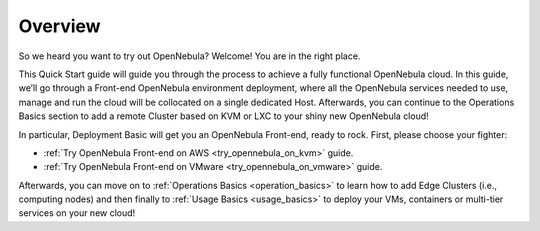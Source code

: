 .. _deployment_basics_overview:

========
Overview
========

So we heard you want to try out OpenNebula? Welcome! You are in the right place.

This Quick Start guide will guide you through the process to achieve a fully functional OpenNebula cloud. In this guide, we’ll go through a Front-end OpenNebula environment deployment, where all the OpenNebula services needed to use, manage and run the cloud will be collocated on a single dedicated Host. Afterwards, you can continue to the Operations Basics section to add a remote Cluster based on KVM or LXC to your shiny new OpenNebula cloud!

In particular, Deployment Basic will get you an OpenNebula Front-end, ready to rock. First, please choose your fighter:

- :ref:`Try OpenNebula Front-end on AWS <try_opennebula_on_kvm>` guide.
- :ref:`Try OpenNebula Front-end on VMware <try_opennebula_on_vmware>` guide.

Afterwards, you can move on to :ref:`Operations Basics <operation_basics>` to learn how to add Edge Clusters (i.e., computing nodes) and then finally to :ref:`Usage Basics <usage_basics>` to deploy your VMs, containers or multi-tier services on your new cloud!
